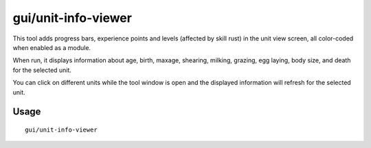 gui/unit-info-viewer
====================

.. dfhack-tool::
    :summary: Display detailed information about a unit.
    :tags: adventure fort interface inspection units

This tool adds progress bars, experience points and levels (affected by skill rust)
in the unit view screen, all color-coded when enabled as a module.

When run, it displays information about age, birth, maxage, shearing, milking, grazing, egg
laying, body size, and death for the selected unit.

You can click on different units while the tool window is open and the
displayed information will refresh for the selected unit.

Usage
-----

::

    gui/unit-info-viewer
